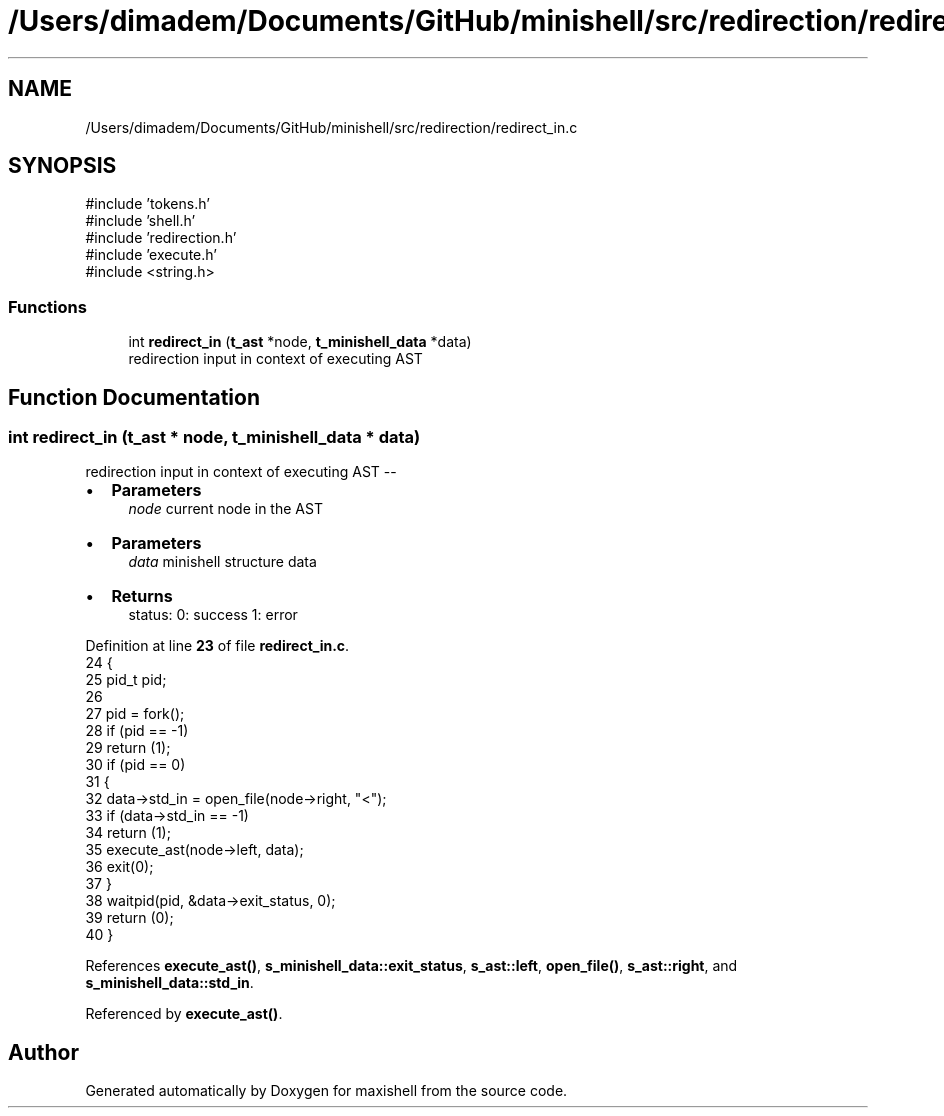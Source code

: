 .TH "/Users/dimadem/Documents/GitHub/minishell/src/redirection/redirect_in.c" 3 "Version 1" "maxishell" \" -*- nroff -*-
.ad l
.nh
.SH NAME
/Users/dimadem/Documents/GitHub/minishell/src/redirection/redirect_in.c
.SH SYNOPSIS
.br
.PP
\fR#include 'tokens\&.h'\fP
.br
\fR#include 'shell\&.h'\fP
.br
\fR#include 'redirection\&.h'\fP
.br
\fR#include 'execute\&.h'\fP
.br
\fR#include <string\&.h>\fP
.br

.SS "Functions"

.in +1c
.ti -1c
.RI "int \fBredirect_in\fP (\fBt_ast\fP *node, \fBt_minishell_data\fP *data)"
.br
.RI "redirection input in context of executing AST "
.in -1c
.SH "Function Documentation"
.PP 
.SS "int redirect_in (\fBt_ast\fP * node, \fBt_minishell_data\fP * data)"

.PP
redirection input in context of executing AST --
.IP "\(bu" 2
\fBParameters\fP
.RS 4
\fInode\fP current node in the AST
.RE
.PP

.IP "\(bu" 2
\fBParameters\fP
.RS 4
\fIdata\fP minishell structure data
.RE
.PP

.IP "\(bu" 2
\fBReturns\fP
.RS 4
status: 0: success 1: error 
.RE
.PP

.PP

.PP
Definition at line \fB23\fP of file \fBredirect_in\&.c\fP\&.
.nf
24 {
25     pid_t   pid;
26 
27     pid = fork();
28     if (pid == \-1)
29         return (1);
30     if (pid == 0)
31     {
32         data\->std_in = open_file(node\->right, "<");
33         if (data\->std_in == \-1)
34             return (1);
35         execute_ast(node\->left, data);
36         exit(0);
37     }
38     waitpid(pid, &data\->exit_status, 0);
39     return (0);
40 }
.PP
.fi

.PP
References \fBexecute_ast()\fP, \fBs_minishell_data::exit_status\fP, \fBs_ast::left\fP, \fBopen_file()\fP, \fBs_ast::right\fP, and \fBs_minishell_data::std_in\fP\&.
.PP
Referenced by \fBexecute_ast()\fP\&.
.SH "Author"
.PP 
Generated automatically by Doxygen for maxishell from the source code\&.
